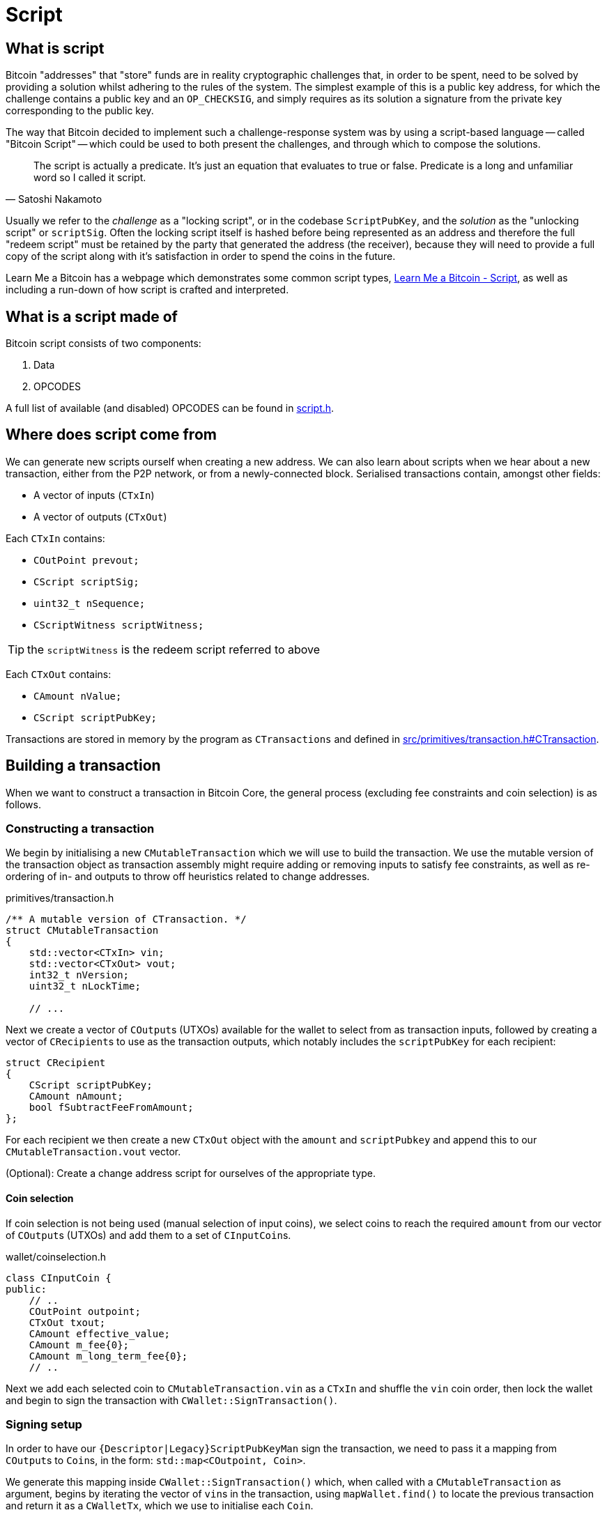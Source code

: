 = Script

== What is script

Bitcoin "addresses" that "store" funds are in reality cryptographic challenges that, in order to be spent, need to be solved by providing a solution whilst adhering to the rules of the system.
The simplest example of this is a public key address, for which the challenge contains a public key and an `OP_CHECKSIG`, and simply requires as its solution a signature from the private key corresponding to the public key.

The way that Bitcoin decided to implement such a challenge-response system was by using a script-based language -- called "Bitcoin Script" -- which could be used to both present the challenges, and through which to compose the solutions.

[quote, Satoshi Nakamoto]
____
The script is actually a predicate. It’s just an equation that evaluates to true or false. Predicate is a long and unfamiliar word so I called it script.
____

Usually we refer to the _challenge_ as a "locking script", or in the codebase `ScriptPubKey`, and the _solution_ as the "unlocking script" or `scriptSig`.
Often the locking script itself is hashed before being represented as an address and therefore the full "redeem script" must be retained by the party that generated the address (the receiver), because they will need to provide a full copy of the script along with it's satisfaction in order to spend the coins in the future.

Learn Me a Bitcoin has a webpage which demonstrates some common script types, https://learnmeabitcoin.com/technical/script[Learn Me a Bitcoin - Script], as well as including a run-down of how script is crafted and interpreted.

== What is a script made of

Bitcoin script consists of two components:

. Data
. OPCODES

A full list of available (and disabled) OPCODES can be found in https://github.com/bitcoin/bitcoin/blob/4b5659c6b115315c9fd2902b4edd4b960a5e066e/src/script/script.h#L64-L205[script.h].

== Where does script come from

We can generate new scripts ourself when creating a new address.
We can also learn about scripts when we hear about a new transaction, either from the P2P network, or from a newly-connected block.
Serialised transactions contain, amongst other fields:

* A vector of inputs (`CTxIn`)
* A vector of outputs (`CTxOut`)

Each `CTxIn` contains:

* `COutPoint prevout;`
* `CScript scriptSig;`
* `uint32_t nSequence;`
* `CScriptWitness scriptWitness;`

TIP: the `scriptWitness` is the redeem script referred to above

Each `CTxOut` contains:

* `CAmount nValue;`
* `CScript scriptPubKey;`

Transactions are stored in memory by the program as `CTransactions` and defined in https://github.com/bitcoin/bitcoin/blob/4b5659c6b115315c9fd2902b4edd4b960a5e066e/src/primitives/transaction.h#L256-L341[src/primitives/transaction.h#CTransaction].

== Building a transaction

When we want to construct a transaction in Bitcoin Core, the general process (excluding fee constraints and coin selection) is as follows.

=== Constructing a transaction

We begin by initialising a new `CMutableTransaction` which we will use to build the transaction.
We use the mutable version of the transaction object as transaction assembly might require adding or removing inputs to satisfy fee constraints, as well as re-ordering of in- and outputs to throw off heuristics related to change addresses.

.primitives/transaction.h
[source,cpp,options=nowrap]
----
/** A mutable version of CTransaction. */
struct CMutableTransaction
{
    std::vector<CTxIn> vin;
    std::vector<CTxOut> vout;
    int32_t nVersion;
    uint32_t nLockTime;
    
    // ...
----

Next we create a vector of ``COutput``s (UTXOs) available for the wallet to select from as transaction inputs, followed by creating a vector of ``CRecipient``s to use as the transaction outputs, which notably includes the `scriptPubKey` for each recipient:

[source,cpp,options=nowrap]
----
struct CRecipient
{
    CScript scriptPubKey;
    CAmount nAmount;
    bool fSubtractFeeFromAmount;
};
----

For each recipient we then create a new `CTxOut` object with the `amount` and `scriptPubkey` and append this to our `CMutableTransaction.vout` vector.

(Optional): Create a change address script for ourselves of the appropriate type.

==== Coin selection

If coin selection is not being used (manual selection of input coins), we select coins to reach the required `amount` from our vector of ``COutput``s (UTXOs) and add them to a set of ``CInputCoin``s.

.wallet/coinselection.h
[source,cpp,options=nowrap]
----
class CInputCoin {
public:
    // ..
    COutPoint outpoint;
    CTxOut txout;
    CAmount effective_value;
    CAmount m_fee{0};
    CAmount m_long_term_fee{0};
    // ..
----

Next we add each selected coin to `CMutableTransaction.vin` as a `CTxIn` and shuffle the `vin` coin order, then lock the wallet and begin to sign the transaction with `CWallet::SignTransaction()`.

=== Signing setup

In order to have our `{Descriptor|Legacy}ScriptPubKeyMan` sign the transaction, we need to pass it a mapping from ``COutput``s to ``Coin``s, in the form: `std::map<COutpoint, Coin>`.

We generate this mapping inside `CWallet::SignTransaction()` which, when called with a `CMutableTransaction` as argument, begins by iterating the vector of ``vin``s in the transaction, using `mapWallet.find()` to locate the previous transaction and return it as a `CWalletTx`, which we use to initialise each `Coin`.

.src/wallet/wallet.cpp
[source,cpp,options=nowrap]
----
bool CWallet::SignTransaction(CMutableTransaction& tx) const
{
    AssertLockHeld(cs_wallet);

    // Build coins map
    std::map<COutPoint, Coin> coins;
    for (auto& input : tx.vin) {
        std::map<uint256, CWalletTx>::const_iterator mi = mapWallet.find(input.prevout.hash);
        if(mi == mapWallet.end() || input.prevout.n >= mi->second.tx->vout.size()) {
            return false;
        }
        const CWalletTx& wtx = mi->second;
        coins[input.prevout] = Coin(wtx.tx->vout[input.prevout.n], wtx.m_confirm.block_height, wtx.IsCoinBase());
    }
    std::map<int, std::string> input_errors;
    return SignTransaction(tx, coins, SIGHASH_ALL, input_errors);
}
----

With our coin map we can loop through every ScriptPubKeyMan available to us and call its `{Descriptor|Legacy}ScriptPubKeyMan->SignTransaction()` function on the coin map.
This has the effect of trying to sign each coin with all available ScriptPubKeyMans in a single pass.
This is actioned by calling `CWallet::SignTransaction()` again, this time including the coin map and sighash type as arguments which calls a different function `SignTransaction()` specialization:

.src/wallet/wallet.cpp
[source,cpp,options=nowrap]
----
bool CWallet::SignTransaction(CMutableTransaction& tx, const std::map<COutPoint, Coin>& coins, int sighash, std::map<int, std::string>& input_errors) const
{
    // Try to sign with all ScriptPubKeyMans
    for (ScriptPubKeyMan* spk_man : GetAllScriptPubKeyMans()) {
        // spk_man->SignTransaction will return true if the transaction is complete,
        // so we can exit early and return true if that happens
        if (spk_man->SignTransaction(tx, coins, sighash, input_errors)) {
            return true;
        }
    }

    // At this point, one input was not fully signed otherwise we would have exited already
    return false;
}
----

The ScriptPubKeyMan will first collect the relevant keys for each coin into a `FlatSigningProvider` and will call `script/sign.cpp#SignTransaction()` on the transaction, passing along the `FlatSigningProvider`.

./wallet/scriptpubkeyman.cpp
[source,cpp,options=nowrap]
----
bool DescriptorScriptPubKeyMan::SignTransaction(CMutableTransaction& tx, const std::map<COutPoint, Coin>& coins, int sighash, std::map<int, std::string>& input_errors) const
{
    std::unique_ptr<FlatSigningProvider> keys = std::make_unique<FlatSigningProvider>();
    for (const auto& coin_pair : coins) {
        std::unique_ptr<FlatSigningProvider> coin_keys = GetSigningProvider(coin_pair.second.out.scriptPubKey, true);
        if (!coin_keys) {
            continue;
        }
        *keys = Merge(*keys, *coin_keys);
    }

    return ::SignTransaction(tx, keys.get(), coins, sighash, input_errors);
}
----

== Signing a transaction

`script/sign.cpp#SignTransaction()` will sign the transaction one input at a time, by looping through the ``vin``s of the `CMutableTransaction` it has been passed.

The critical section of the `SignTransaction()` loop is shown below:

.src/script/sign.cpp#SignTransaction()
[source,cpp,options=nowrap]
----
    for (unsigned int i = 0; i < mtx.vin.size(); i++) {
        CTxIn& txin = mtx.vin[i];
        auto coin = coins.find(txin.prevout);
        if (coin == coins.end() || coin->second.IsSpent()) {
            input_errors[i] = "Input not found or already spent";
            continue;
        }
        const CScript& prevPubKey = coin->second.out.scriptPubKey;
        const CAmount& amount = coin->second.out.nValue;

        SignatureData sigdata = DataFromTransaction(mtx, i, coin->second.out);
        // Only sign SIGHASH_SINGLE if there's a corresponding output:
        if (!fHashSingle || (i < mtx.vout.size())) {
            ProduceSignature(*keystore, MutableTransactionSignatureCreator(&mtx, i, amount, nHashType), prevPubKey, sigdata);
        }

        UpdateInput(txin, sigdata);
----

The Pubkey and amount for each coin are retrieved, along with signature data for the coin.
`DataFromTransaction()` returns all the information needed to produce a signature for that coin as a `SignatureData` struct:

.src/script/sign.h#SignatureData
[source,cpp,options=nowrap]
----
// This struct contains information from a transaction input and also contains signatures for that input.
// The information contained here can be used to create a signature and is also filled by ProduceSignature
// in order to construct final scriptSigs and scriptWitnesses.
struct SignatureData {
    bool complete = false; ///< Stores whether the scriptSig and scriptWitness are complete
    bool witness = false; ///< Stores whether the input this SigData corresponds to is a witness input
    CScript scriptSig; ///< The scriptSig of an input. Contains complete signatures or the traditional partial signatures format
    CScript redeem_script; ///< The redeemScript (if any) for the input
    CScript witness_script; ///< The witnessScript (if any) for the input. witnessScripts are used in P2WSH outputs.
    CScriptWitness scriptWitness; ///< The scriptWitness of an input. Contains complete signatures or the traditional partial signatures format. scriptWitness is part of a transaction input per BIP 144.
    std::map<CKeyID, SigPair> signatures; ///< BIP 174 style partial signatures for the input. May contain all signatures necessary for producing a final scriptSig or scriptWitness.
    std::map<CKeyID, std::pair<CPubKey, KeyOriginInfo>> misc_pubkeys;
    std::vector<CKeyID> missing_pubkeys; ///< KeyIDs of pubkeys which could not be found
    std::vector<CKeyID> missing_sigs; ///< KeyIDs of pubkeys for signatures which could not be found
    uint160 missing_redeem_script; ///< ScriptID of the missing redeemScript (if any)
    uint256 missing_witness_script; ///< SHA256 of the missing witnessScript (if any)

    SignatureData() {}
    explicit SignatureData(const CScript& script) : scriptSig(script) {}
    void MergeSignatureData(SignatureData sigdata);
};
----

With the signing `SigningProvider`, `scriptPubKey` and `sigdata` we are able to call `script/sign.cpp#ProduceSignature()` for signing on each individual input.
// TODO: Fact check!
Inputs by default will signed with a sighash of `SIGHASH_ALL`, but this can be re-configured as appropriate.

=== Producing a signature

Taking a look inside `ProduceSignature()` we can see how this works.

.src/script/sign.cpp
[source,cpp,options=nowrap]
----
bool ProduceSignature(const SigningProvider& provider, const BaseSignatureCreator& creator, const CScript& fromPubKey, SignatureData& sigdata)
{
    if (sigdata.complete) return true;

    std::vector<valtype> result;
    TxoutType whichType;
    bool solved = SignStep(provider, creator, fromPubKey, result, whichType, SigVersion::BASE, sigdata);
    bool P2SH = false;
    CScript subscript;
    sigdata.scriptWitness.stack.clear();

    // ...
}
----

The function performs some initialisations before calling `script/sign.cpp#SignStep()` for the first time, with the `SigVersion` `SIGVERSION::BASE`.
`SignStep()` in turn calls `Solver()`, which is a function designed to detect the script type encoding of the `scriptPubKey`, and then return the detected type along with the parsed ``scriptPubKey``s/hashes.

If it is successful, `SignStep` continues by switching over the script type and, depending on the script type, calling the required signing operation and pushing the required elements onto the `sigdata` variable.

.script/sign.cpp
[source,cpp,options=nowrap]
----
static bool SignStep(const SigningProvider& provider, const BaseSignatureCreator& creator, const CScript& scriptPubKey,
                     std::vector<valtype>& ret, TxoutType& whichTypeRet, SigVersion sigversion, SignatureData& sigdata)
{
    // ...
    whichTypeRet = Solver(scriptPubKey, vSolutions);

    switch (whichTypeRet) {
    case TxoutType::NONSTANDARD:
    case TxoutType::NULL_DATA:
    case TxoutType::WITNESS_UNKNOWN:
    case TxoutType::WITNESS_V1_TAPROOT:
        // ...
    case TxoutType::PUBKEY:
        // ...
    case TxoutType::PUBKEYHASH:
        // ... 
    case TxoutType::SCRIPTHASH:
        // ...
    case TxoutType::MULTISIG:
        // ... 
    case TxoutType::WITNESS_V0_KEYHASH:
        // ...
    case TxoutType::WITNESS_V0_SCRIPTHASH:
        // ... 
    } 
    // ...
}
----

Once `SignStep()` returns to `ProduceSignature()`, a second switch takes place.
If we are trying to produce a signature for P2SH, P2WPKH or P2WSH then the first pass from `SignStep()` will have been enough to detect the `TxOutType` and assemble the (redeem/witness) scripts, but not yet generate the entire signature in required format.
In order to get this signature, `SignStep()` is called again, this time with the assembled redeem/witness script and the appropriate `TxOutType`.

TIP: This recursion makes sense if you consider that, in order to sign for these script-encumbered inputs, we don't want to sign for the `scriptPubKey` that we are starting with but for the {redeem|witness} script instead.

We can see this switch in `ProduceSignature()`:

.src/script/sign.cpp#ProduceSignature()
[source,cpp,options=nowrap]
----
    if (solved && whichType == TxoutType::SCRIPTHASH)
    {
        // Solver returns the subscript that needs to be evaluated;
        // the final scriptSig is the signatures from that
        // and then the serialized subscript:
        subscript = CScript(result[0].begin(), result[0].end());
        sigdata.redeem_script = subscript;
        solved = solved && SignStep(provider, creator, subscript, result, whichType, SigVersion::BASE, sigdata) && whichType != TxoutType::SCRIPTHASH;
        P2SH = true;
    }

    if (solved && whichType == TxoutType::WITNESS_V0_KEYHASH)
    {
        CScript witnessscript;
        // This puts the parsed pubkeys from the first pass into the witness script
        witnessscript << OP_DUP << OP_HASH160 << ToByteVector(result[0]) << OP_EQUALVERIFY << OP_CHECKSIG;
        TxoutType subType;
        solved = solved && SignStep(provider, creator, witnessscript, result, subType, SigVersion::WITNESS_V0, sigdata);
        sigdata.scriptWitness.stack = result;
        sigdata.witness = true;
        result.clear();
    }
    else if (solved && whichType == TxoutType::WITNESS_V0_SCRIPTHASH)
    {
        CScript witnessscript(result[0].begin(), result[0].end());
        sigdata.witness_script = witnessscript;
        TxoutType subType;
        solved = solved && SignStep(provider, creator, witnessscript, result, subType, SigVersion::WITNESS_V0, sigdata) && subType != TxoutType::SCRIPTHASH && subType != TxoutType::WITNESS_V0_SCRIPTHASH && subType != TxoutType::WITNESS_V0_KEYHASH;
        result.push_back(std::vector<unsigned char>(witnessscript.begin(), witnessscript.end()));
        sigdata.scriptWitness.stack = result;
        sigdata.witness = true;
        result.clear();
    } else if (solved && whichType == TxoutType::WITNESS_UNKNOWN) {
        sigdata.witness = true;
    }
----

Finally, if all went well the signature is checked with `VerifyScript()`.

=== Creating a signature

TODO: dig into `CreateSig()`

=== Verifying a signature

TODO: dig into `VerifyScript()`.

=== Executing scripts

Bitcoin differs from most other cryptocurrencies by not including the script with the unspent transaction output on the blockchain, only the scriptPubKey is publicly viewable until spending time.
The practical effects of this are:

* Users wishing to sign transactions which are locked using locking scripts require *two* pieces of information:
.. The relevant private key(s)
.. The `redeemScript`, i.e. the contract of the script itself.

Scripts are executed by first evaluating the unlocking script, then evaluating the locking script on the same stack.
If both of these steps result in a `1` (or any other non-zero value) being the only item on the stack, the script is verified as `true`.

TODO: Not true exactly:
https://bitcoin.stackexchange.com/questions/112439/how-can-the-genesis-block-contain-arbitrary-data-on-it-if-the-script-is-invalid

If any of the following are true, the script will evaluate to `false`:

* The final stack is empty
* The top element on the stack is `0`
* There is more than one element remaining on the stack
* The script returns prematurely

There are a number of other ways which scripts can fail TODO

== Removed text

=== Signing scripts

In order to sign for a script we are going to call `SignTransaction()` which has the following signature:

.script/sign.cpp#SignTransaction()
[source,cpp,options=nowrap]
----
bool SignTransaction(CMutableTransaction& mtx, const SigningProvider* keystore, const std::map<COutPoint, Coin>& coins, int nHashType, std::map<int, std::string>& input_errors)
----

This function gets called either via the RPC (`signrawtransactionwithkey`) or from within the wallet, via either `LegacyScriptPubKeyMan` or `DescriptorScriptPubKeyMan` which are ultimately called as part of `CWallet::CreateTransactionInternal()`.
As we can see it takes a `CMutableTransaction` (a mutable version of a `CTransaction`), a  `SigningProvider`, a map of ``COutPoint``s and ``Coin``s and a `sighash`.

In order to sign for the script, we need to be able to "solve" the `ScriptPubKey` on the UTXOs being selected.
This is achieved internally by looping over each coin selected as input, setting `prevPubkey` to the coins `scriptPubkey`, retrieving the `SignatureData` from the coin (signatures and scripts) via `DataFromTransaction()` and then calling `ProduceSignature()`, passing in this information along with with an instance of `MutableTransactionSignatureCreator` as the signature creator, on each coin.

The remainder of the loop then verifies the produced signature using the cached version of the `CTransaction`, `txConst` so as not to repeat potentially expensive signature calculations.

.script/sign.cpp#SignTransaction()
[source,cpp,options=nowrap]
----
    // ...

    bool fHashSingle = ((nHashType & ~SIGHASH_ANYONECANPAY) == SIGHASH_SINGLE);

    // Use CTransaction for the constant parts of the
    // transaction to avoid rehashing.
    const CTransaction txConst(mtx);
    // Sign what we can:
    for (unsigned int i = 0; i < mtx.vin.size(); i++) {
        CTxIn& txin = mtx.vin[i];
        auto coin = coins.find(txin.prevout);
        if (coin == coins.end() || coin->second.IsSpent()) {
            input_errors[i] = "Input not found or already spent";
            continue;
        }
        const CScript& prevPubKey = coin->second.out.scriptPubKey;
        const CAmount& amount = coin->second.out.nValue;

        SignatureData sigdata = DataFromTransaction(mtx, i, coin->second.out);
        // Only sign SIGHASH_SINGLE if there's a corresponding output:
        if (!fHashSingle || (i < mtx.vout.size())) {
            ProduceSignature(*keystore, MutableTransactionSignatureCreator(&mtx, i, amount, nHashType), prevPubKey, sigdata);
        }

        UpdateInput(txin, sigdata);

        // amount must be specified for valid segwit signature
        if (amount == MAX_MONEY && !txin.scriptWitness.IsNull()) {
            input_errors[i] = "Missing amount";
            continue;
        }

        ScriptError serror = SCRIPT_ERR_OK;
        if (!VerifyScript(txin.scriptSig, prevPubKey, &txin.scriptWitness, STANDARD_SCRIPT_VERIFY_FLAGS, TransactionSignatureChecker(&txConst, i, amount, MissingDataBehavior::FAIL), &serror)) {
            if (serror == SCRIPT_ERR_INVALID_STACK_OPERATION) {
                // Unable to sign input and verification failed (possible attempt to partially sign).
                input_errors[i] = "Unable to sign input, invalid stack size (possibly missing key)";
            } else if (serror == SCRIPT_ERR_SIG_NULLFAIL) {
                // Verification failed (possibly due to insufficient signatures).
                input_errors[i] = "CHECK(MULTI)SIG failing with non-zero signature (possibly need more signatures)";
            } else {
                input_errors[i] = ScriptErrorString(serror);
            }
        } else {
            // If this input succeeds, make sure there is no error set for it
            input_errors.erase(i);
        }
    }
    return input_errors.empty();
----

Not every input will be signed for during this loop -- an obvious example would be a multi-signature transaction involving multiple keystores, therefore this function is robust against failing to sign for an input, but everything that this keystore can sign for is, and is also verified.

=== Verifying scripts

=== Standardness

=== Descriptors

Have a descriptor cache for descriptors in _src_script_descriptor.h_:

.src/script/descriptor.h
[source,cpp,options=nowrap]
----

/** \brief Interface for parsed descriptor objects.
 *
 * Descriptors are strings that describe a set of scriptPubKeys, together with
 * all information necessary to solve them. By combining all information into
 * one, they avoid the need to separately import keys and scripts.
 *
 * Descriptors may be ranged, which occurs when the public keys inside are
 * specified in the form of HD chains (xpubs).
 *
 * Descriptors always represent public information - public keys and scripts -
 * but in cases where private keys need to be conveyed along with a descriptor,
 * they can be included inside by changing public keys to private keys (WIF
 * format), and changing xpubs by xprvs.
 *
 * Reference documentation about the descriptor language can be found in
 * doc/descriptors.md.
 */

----

Special functions to parse a get checksums for descriptors.

=== Interpreting scripts

_src/script/interpreter.h_

`BaseSignatureChecker` class is used to check signatures and has functions for the various different signature types allowed:

.src/script/interpreter.h
[source,cpp,options=nowrap]
----
class BaseSignatureChecker
{
public:
    virtual bool CheckECDSASignature(const std::vector<unsigned char>& scriptSig, const std::vector<unsigned char>& vchPubKey, const CScript& scriptCode, SigVersion sigversion) const
    {
        return false;
    }

    virtual bool CheckSchnorrSignature(Span<const unsigned char> sig, Span<const unsigned char> pubkey, SigVersion sigversion, const ScriptExecutionData& execdata, ScriptError* serror = nullptr) const
    {
        return false;
    }

    virtual bool CheckLockTime(const CScriptNum& nLockTime) const
    {
         return false;
    }

    virtual bool CheckSequence(const CScriptNum& nSequence) const
    {
         return false;
    }

    virtual ~BaseSignatureChecker() {}
};
----

This class gets overridden by the `GenericSignatureChecker` or `DeferringSignatureChecker`.

=== Building blocks
==== Keys
==== Redeem script
==== OPCODES
==== Interpreter 
==== SIGHASH flags
==== Script verification flags
In _src/script/bitcoinconsensus.h_
==== Script cache
==== Sig cache

